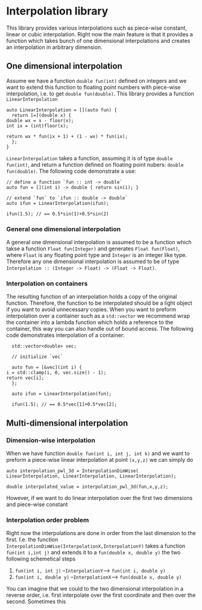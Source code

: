 * Interpolation library

  This library provides various interpolations such as piece-wise constant, linear or cubic interpolation. Right now the main feature is that it provides a function which takes bunch of one dimensional interpolations and creates an interpolation in arbitrary dimension.

** One dimensional interpolation
   
   Assume we have a function =double fun(int)= defined on integers and we want to extend this function to floating point numbers with piece-wise interpolation, i.e. to get =double fun(double)=. This library provides a function =LinearInterpolation=
   #+BEGIN_SRC c++
     auto LinearInterpolation = [](auto fun) {
       return [=](double x) {
	 double wx = x - floor(x);
	 int ix = (int)floor(x);

	 return wx * fun(ix + 1) + (1 - wx) * fun(ix);
       };
     }
   #+END_SRC
   =LinearInterpolation= takes a function, assuming it is of type =double fun(int)=, and return a function defined on floating point nubers: =double fun(double)=. The following code demonstrate a use:
   #+BEGIN_SRC c++
     // define a function `fun :: int -> double`
     auto fun = [](int i) -> double { return sin(i); }

     // extend `fun` to `ifun :: double -> double`
     auto ifun = LinearInterpolation(ifun);

     ifun(1.5); // == 0.5*sin(1)+0.5*sin(2)
   #+END_SRC

*** General one dimensional interpolation   

    A general one dimensional interpolation is assumed to be a function which takse a function =Float fun(Integer)= and generates =Float fun(Float)=, where =Float= is any floating point type and =Integer= is an integer like type. Therefore any one dimensional interpolation is assumed to be of type =Interpolation :: (Integer -> Float) -> (Float -> Float)=.

*** Interpolation on containers

    The resulting function of an interpolation holds a copy of the original function. Therefore, the function to be interpolated should be a light object if you want to avoid unnecessary copies. When you want to preform interpolation over a container such as a =std::vector= we recommend wrap the container into a lambda function which holds a reference to the container, this way you can also handle out of bound access. The following code demonstrates interpolation of a container:
    #+BEGIN_SRC c++
      std::vector<double> vec;

      // initialize `vec`

      auto fun = [&vec](int i) {
	i = std::clamp(i, 0, vec.size() - 1);
	return vec[i];
      };

      auto ifun = LinearInterpolation(fun);

      ifun(1.5); // == 0.5*vec[1]+0.5*vec[2];
    #+END_SRC

** Multi-dimensional interpolation

*** Dimension-wise interpolation

    When we have function =double fun(int i, int j, int k)= and we want to preform a piece-wise linear interpolation at point =(x,y,z)= we can simply do
    #+BEGIN_SRC c++
     auto interpolation_pwl_3d = InterpolationDimWise(
	 LinearInterpolation, LinearInterpolation, LinearInterpolation);

     double interpolated_value = interpolation_pwl_3d(fun,x,y,z);
    #+END_SRC

    However, if we want to do linear interpolation over the first two dimensions and piece-wise constant 

*** Interpolation order problem
    
    Right now the interpolations are done in order from the last dimension to the first. I.e. the function =InterpolationDimWise(InterpolationX,InterpolationY)= takes a function =fun(int i,int j)= and extends it to a =fun(double x, double y)= the two following schemetical steps
    1. =fun(int i, int j)= --=InterpolationY=--> =fun(int i, double y)=
    2. =fun(int i, double y)= --=InterpolationX=--> =fun(double x, double y)=

    You can imagine that we could to the two dimensional interpolation in a reverse order, i.e. first interpolate over the first coordinate and then over the second. Sometimes this 
